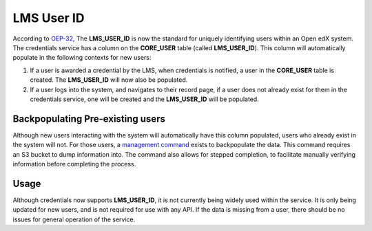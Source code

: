 LMS User ID
===========

According to `OEP-32`_, The **LMS_USER_ID** is now the standard for uniquely identifying users within an Open edX system. The credentials service has a column on the **CORE_USER** table (called **LMS_USER_ID**). This column will automatically populate in the following contexts for new users:

#. If a user is awarded a credential by the LMS, when credentials is notified, a user in the **CORE_USER** table is created. The **LMS_USER_ID** will now also be populated.
#. If a user logs into the system, and navigates to their record page, if a user does not already exist for them in the credentials service, one will be created and the **LMS_USER_ID** will be populated.

Backpopulating Pre-existing users
~~~~~~~~~~~~~~~~~~~~~~~~~~~~~~~~~
Although new users interacting with the system will automatically have this column populated, users who already exist in the system will not. For those users, a `management command`_ exists to backpopulate the data. This command requires an S3 bucket to dump information into. The command also allows for stepped completion, to facilitate manually verifying information before completing the process.

Usage
~~~~~
Although credentials now supports **LMS_USER_ID**, it is not currently being widely used within the service. It is only being updated for new users, and is not required for use with any API. If the data is missing from a user, there should be no issues for general operation of the service.

.. _OEP-32: https://open-edx-proposals.readthedocs.io/en/latest/oep-0032-arch-unique-identifier-for-users.html
.. _management command: https://github.com/edx/credentials/blob/master/credentials/apps/core/management/commands/sync_lms_user_ids.py
.. _required for that user to have the **LMS_USER_ID**: https://github.com/edx/credentials/blob/b5ceeaceaea23ba209510b0bafa4404e26ce87c9/credentials/apps/credentials/issuers.py#L183